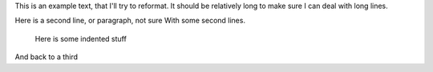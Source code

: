 This is an example text, that I'll try to reformat. It should be relatively long to make sure I can deal with long lines.

Here is a second line, or paragraph, not sure
With some second lines.

   Here is some indented stuff

And back to a third
